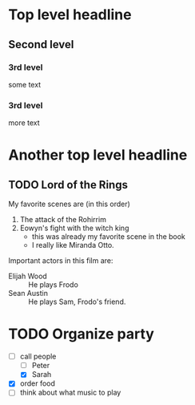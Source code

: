 
* Top level headline
** Second level
*** 3rd level
    some text
*** 3rd level
    more text
    
* Another top level headline

** TODO Lord of the Rings
   :LOGBOOK:  
   - State "TODO"       from "DONE"       [2019-01-08 二 17:39]
   - State "DONE"       from ""           [2019-01-08 二 17:38]
   :END:      
   My favorite scenes are (in this order)
   1. The attack of the Rohirrim
   2. Eowyn's fight with the witch king
       + this was already my favorite scene in the book
       + I really like Miranda Otto.
   Important actors in this film are:
   - Elijah Wood :: He plays Frodo
   - Sean Austin :: He plays Sam, Frodo's friend.

* TODO Organize party 
  :LOGBOOK:  
  CLOCK: [2019-01-08 二 18:10]--[2019-01-08 二 18:12] =>  0:02
  :END:      
  :PROPERTIES:
  :ORDERED:  t
  :END:
  - [-] call people 
    - [ ] Peter
    - [X] Sarah
  - [X] order food
  - [ ] think about what music to play

